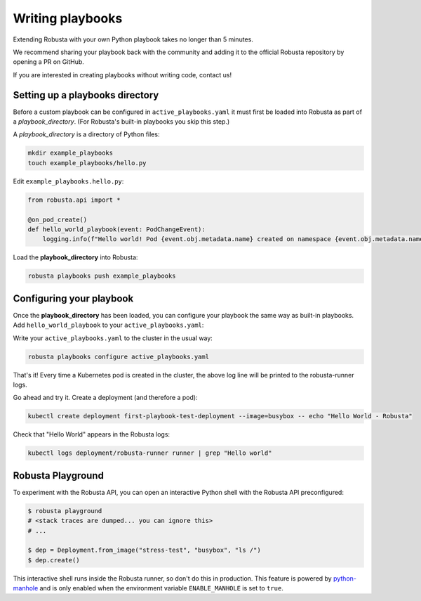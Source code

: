 Writing playbooks
#################

Extending Robusta with your own Python playbook takes no longer than 5 minutes.

We recommend sharing your playbook back with the community and adding it to the official Robusta repository by opening a PR on GitHub.

If you are interested in creating playbooks without writing code, contact us!

Setting up a playbooks directory
-------------------------------------------------------------
Before a custom playbook can be configured in ``active_playbooks.yaml`` it must first be loaded into Robusta as part of a *playbook_directory*.
(For Robusta's built-in playbooks you skip this step.)

A *playbook_directory* is a directory of Python files:

.. code-block:: bash

    mkdir example_playbooks
    touch example_playbooks/hello.py

Edit ``example_playbooks.hello.py``:

.. code-block:: python

    from robusta.api import *

    @on_pod_create()
    def hello_world_playbook(event: PodChangeEvent):
        logging.info(f"Hello world! Pod {event.obj.metadata.name} created on namespace {event.obj.metadata.namespace}")


Load the **playbook_directory** into Robusta:

.. code-block:: bash

    robusta playbooks push example_playbooks

Configuring your playbook
-------------------------------------------------------------
Once the **playbook_directory** has been loaded, you can configure your playbook the same way as built-in playbooks.
Add ``hello_world_playbook`` to your ``active_playbooks.yaml``:

.. code-block:: yaml
   :emphasize-lines: 2

    active_playbooks:
    - name: "hello_world_playbook"

Write your ``active_playbooks.yaml`` to the cluster in the usual way:

.. code-block:: bash

    robusta playbooks configure active_playbooks.yaml

That's it! Every time a Kubernetes pod is created in the cluster, the above log line will be printed to the robusta-runner logs.

Go ahead and try it. Create a deployment (and therefore a pod):

.. code-block:: bash

    kubectl create deployment first-playbook-test-deployment --image=busybox -- echo "Hello World - Robusta"

Check that "Hello World" appears in the Robusta logs:

.. code-block:: bash

    kubectl logs deployment/robusta-runner runner | grep "Hello world"

Robusta Playground
---------------------------

To experiment with the Robusta API, you can open an interactive Python shell with the Robusta
API preconfigured:

.. code-block:: bash

    $ robusta playground
    # <stack traces are dumped... you can ignore this>
    # ...

    $ dep = Deployment.from_image("stress-test", "busybox", "ls /")
    $ dep.create()


This interactive shell runs inside the Robusta runner, so don't do this in production.
This feature is powered by `python-manhole <https://github.com/ionelmc/python-manhole>`_ and
is only enabled when the environment variable ``ENABLE_MANHOLE`` is set to ``true``.

